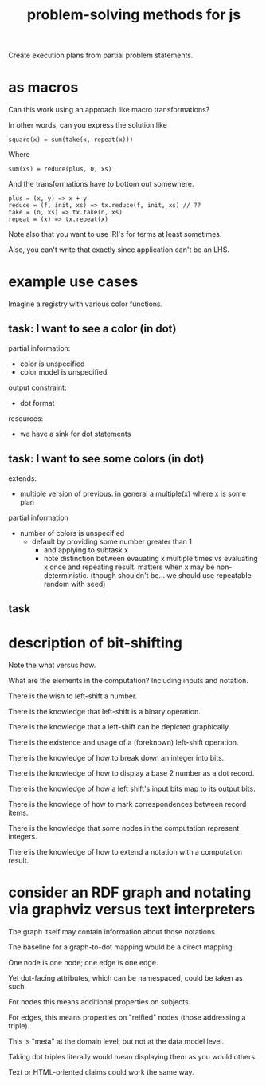 #+TITLE: problem-solving methods for js

Create execution plans from partial problem statements.

* as macros

Can this work using an approach like macro transformations?

In other words, can you express the solution like

#+begin_example
square(x) = sum(take(x, repeat(x)))
#+end_example

Where

#+begin_example
sum(xs) = reduce(plus, 0, xs)
#+end_example

And the transformations have to bottom out somewhere.

#+begin_example
plus = (x, y) => x + y
reduce = (f, init, xs) => tx.reduce(f, init, xs) // ??
take = (n, xs) => tx.take(n, xs)
repeat = (x) => tx.repeat(x)
#+end_example

Note also that you want to use IRI's for terms at least sometimes.

Also, you can't write that exactly since application can't be an LHS.

* example use cases

Imagine a registry with various color functions.

** task: I want to see a color (in dot)

partial information:
- color is unspecified
- color model is unspecified

output constraint:
- dot format

resources:
- we have a sink for dot statements

** task: I want to see some colors (in dot)

extends:
- multiple version of previous.  in general a multiple(x) where x is some plan

partial information
- number of colors is unspecified
  - default by providing some number greater than 1
    - and applying to subtask x
    - note distinction between evauating x multiple times vs evaluating x once
      and repeating result.  matters when x may be non-deterministic.  (though
      shouldn't be... we should use repeatable random with seed)

** task

* description of bit-shifting

Note the what versus how.

What are the elements in the computation?  Including inputs and notation.

There is the wish to left-shift a number.

There is the knowledge that left-shift is a binary operation.

There is the knowledge that a left-shift can be depicted graphically.

There is the existence and usage of a (foreknown) left-shift operation.

There is the knowledge of how to break down an integer into bits.

There is the knowledge of how to display a base 2 number as a dot record.

There is the knowledge of how a left shift's input bits map to its output bits.

There is the knowlege of how to mark correspondences between record items.

There is the knowledge that some nodes in the computation represent integers.

There is the knowledge of how to extend a notation with a computation result.

* consider an RDF graph and notating via graphviz versus text interpreters

The graph itself may contain information about those notations.

The baseline for a graph-to-dot mapping would be a direct mapping.

One node is one node; one edge is one edge.

Yet dot-facing attributes, which can be namespaced, could be taken as such.

For nodes this means additional properties on subjects.

For edges, this means properties on "reified" nodes (those addressing a triple).

This is "meta" at the domain level, but not at the data model level.

Taking dot triples literally would mean displaying them as you would others.

Text or HTML-oriented claims could work the same way.

